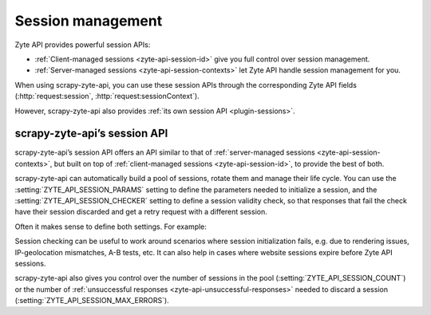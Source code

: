 .. _session:

==================
Session management
==================

Zyte API provides powerful session APIs:

-   :ref:`Client-managed sessions <zyte-api-session-id>` give you full control
    over session management.

-   :ref:`Server-managed sessions <zyte-api-session-contexts>` let Zyte API
    handle session management for you.

When using scrapy-zyte-api, you can use these session APIs through the
corresponding Zyte API fields (:http:`request:session`,
:http:`request:sessionContext`).

However, scrapy-zyte-api also provides :ref:`its own session API
<plugin-sessions>`.

.. _plugin-sessions:

scrapy-zyte-api’s session API
=============================

scrapy-zyte-api’s session API offers an API similar to that of
:ref:`server-managed sessions <zyte-api-session-contexts>`, but built on top of
:ref:`client-managed sessions <zyte-api-session-id>`, to provide the best of
both.

scrapy-zyte-api can automatically build a pool of sessions, rotate them and
manage their life cycle. You can use the :setting:`ZYTE_API_SESSION_PARAMS`
setting to define the parameters needed to initialize a session, and the
:setting:`ZYTE_API_SESSION_CHECKER` setting to define a session validity check,
so that responses that fail the check have their session discarded and get a
retry request with a different session.

Often it makes sense to define both settings. For example:

.. code-block:: python
    :caption: settings.py

    from scrapy import Request
    from scrapy.http.response import Response

    ZYTE_API_SESSION_PARAMS = {
        "browserHtml": True,
        "actions": [
            {
                "action": "setLocation",
                "address": {"postalCode": "04662"},
            }
        ],
    }


    class MySessionChecker:

        @classmethod
        def from_crawler(cls, crawler):
            return cls(crawler)

        def __init__(self, crawler):
            params = crawler.settings["ZYTE_API_SESSION_PARAMS"]
            self.zip_code = params["actions"][0]["address"]["postalCode"]

        def check_session(self, request: Request, response: Response) -> bool:
            return response.css(".zip_code::text").get() == self.zip_code


    ZYTE_API_SESSION_CHECKER = MySessionChecker

Session checking can be useful to work around scenarios where session
initialization fails, e.g. due to rendering issues, IP-geolocation mismatches,
A-B tests, etc. It can also help in cases where website sessions expire before
Zyte API sessions.

scrapy-zyte-api also gives you control over the number of sessions in the pool
(:setting:`ZYTE_API_SESSION_COUNT`) or the number of :ref:`unsuccessful
responses <zyte-api-unsuccessful-responses>` needed to discard a session
(:setting:`ZYTE_API_SESSION_MAX_ERRORS`).
